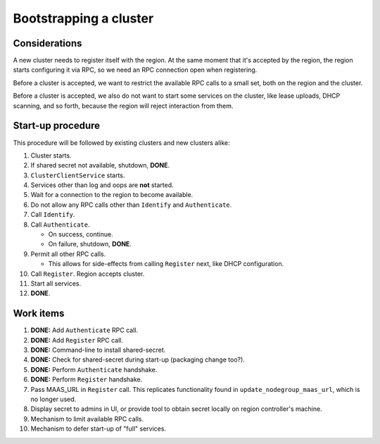 Bootstrapping a cluster
=======================


Considerations
--------------

A new cluster needs to register itself with the region. At the same
moment that it's accepted by the region, the region starts configuring
it via RPC, so we need an RPC connection open when registering.

Before a cluster is accepted, we want to restrict the available RPC
calls to a small set, both on the region and the cluster.

Before a cluster is accepted, we also do not want to start some services
on the cluster, like lease uploads, DHCP scanning, and so forth, because
the region will reject interaction from them.


Start-up procedure
------------------

This procedure will be followed by existing clusters and new clusters
alike:

#. Cluster starts.

#. If shared secret not available, shutdown, **DONE**.

#. ``ClusterClientService`` starts.

#. Services other than log and oops are **not** started.

#. Wait for a connection to the region to become available.

#. Do not allow any RPC calls other than ``Identify`` and ``Authenticate``.

#. Call ``Identify``.

#. Call ``Authenticate``.

   - On success, continue.

   - On failure, shutdown, **DONE**.

#. Permit all other RPC calls.

   - This allows for side-effects from calling ``Register`` next, like DHCP
     configuration.

#. Call ``Register``. Region accepts cluster.

#. Start all services.

#. **DONE**.


Work items
----------

#. **DONE:** Add ``Authenticate`` RPC call.

#. **DONE:** Add ``Register`` RPC call.

#. **DONE:** Command-line to install shared-secret.

#. **DONE:** Check for shared-secret during start-up (packaging change too?).

#. **DONE:** Perform ``Authenticate`` handshake.

#. **DONE:** Perform ``Register`` handshake.

#. Pass MAAS_URL in ``Register`` call. This replicates functionality
   found in ``update_nodegroup_maas_url``, which is no longer used.

#. Display secret to admins in UI, or provide tool to obtain secret
   locally on region controller's machine.

#. Mechanism to limit available RPC calls.

#. Mechanism to defer start-up of "full" services.
